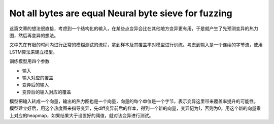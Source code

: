 Not all bytes are equal  Neural byte sieve for fuzzing
=======================================================

这篇文章的想法很直接，考虑到一个结构化的输入，在某些点变异会比在其他地方变异更有用，于是就产生了先预测变异的热力图，然后再变异的想法。

文中先在有限的时间内进行正常的模糊测试的流程，拿到样本及其覆盖率对模型进行训练。考虑到输入是一个连续的字节流，使用LSTM算法来建立模型。

训练模型用四个参数

- 输入
- 输入对应的覆盖
- 变异后的输入
- 变异后的输入对应的覆盖

模型把输入转成一个向量，输出的热力图也是一个向量，向量的每个单位是一个字节，表示变异这里带来覆盖率提升的可能性。
模型建立好后，用这个热度图来指导变异，先diff变异前后的样本，得到一个新的向量，变异记为1，否则为0。用这个新的向量乘上对应的heapmap，如果结果大于设置好的阈值，就对该变异进行测试。
